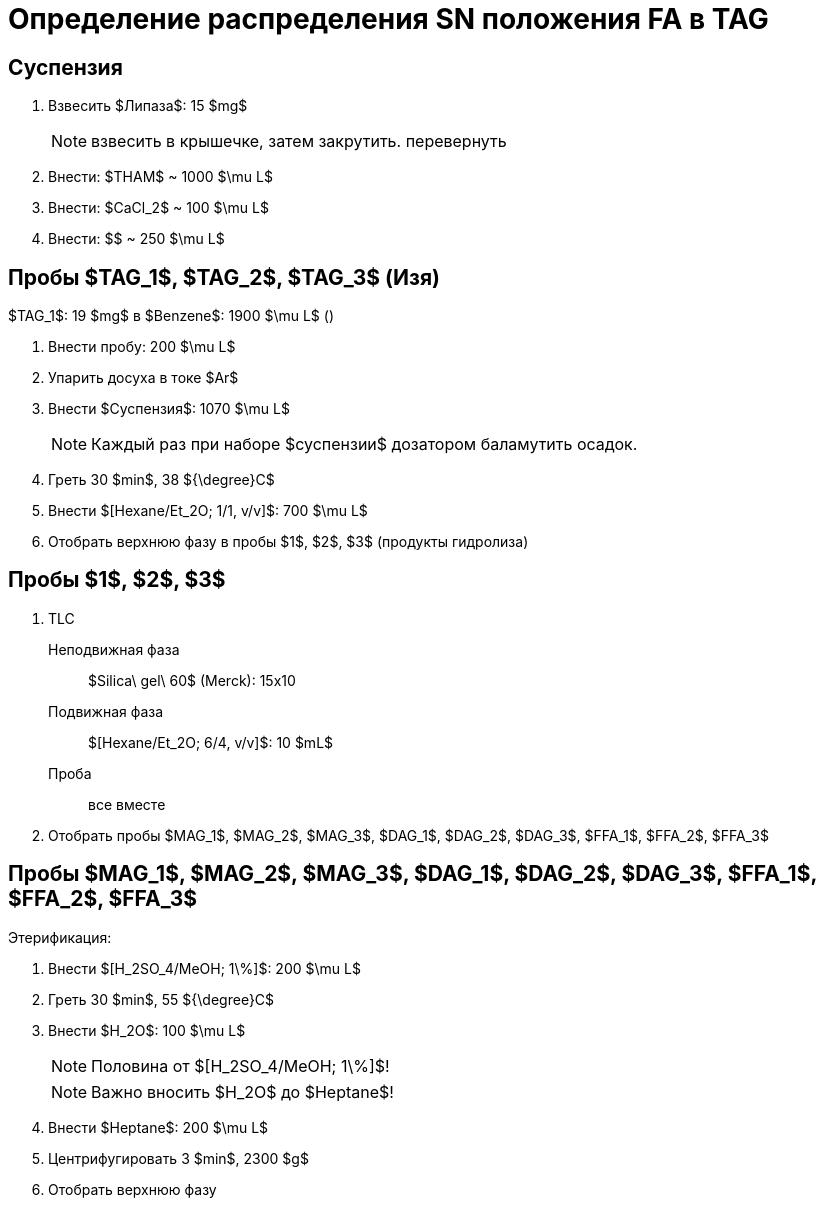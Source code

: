 = Определение распределения SN положения FA в TAG
:figure-caption: Изображение
:figures-caption: Изображения
:nofooter:
:table-caption: Таблица
:table-details: Детали таблицы

== Суспензия

. Взвесить $Липаза$: 15 $mg$
+
NOTE: взвесить в крышечке, затем закрутить. перевернуть
. Внести: $THAM$ ~ 1000 $\mu L$
. Внести: $CaCl_2$ ~ 100 $\mu L$
. Внести: $$ ~ 250 $\mu L$

== Пробы $TAG_1$, $TAG_2$, $TAG_3$ (Изя)

$TAG_1$: 19 $mg$ в $Benzene$: 1900 $\mu L$ ()

. Внести пробу: 200 $\mu L$
. Упарить досуха в токе $Ar$
. Внести $Суспензия$: 1070 $\mu L$
+
NOTE: Каждый раз при наборе $суспензии$ дозатором баламутить осадок.
. Греть 30 $min$, 38 ${\degree}C$
. Внести $[Hexane/Et_2O; 1/1, v/v]$: 700 $\mu L$
. Отобрать верхнюю фазу в пробы $1$, $2$, $3$ (продукты гидролиза)

== Пробы $1$, $2$, $3$

. TLC
Неподвижная фаза:: $Silica\ gel\ 60$ (Merck): 15x10
Подвижная фаза:: $[Hexane/Et_2O; 6/4, v/v]$: 10 $mL$
Проба:: все вместе
. Отобрать пробы $MAG_1$, $MAG_2$, $MAG_3$, $DAG_1$, $DAG_2$, $DAG_3$, $FFA_1$, $FFA_2$, $FFA_3$

== Пробы $MAG_1$, $MAG_2$, $MAG_3$, $DAG_1$, $DAG_2$, $DAG_3$, $FFA_1$, $FFA_2$, $FFA_3$

Этерификация:

. Внести $[H_2SO_4/MeOH; 1\%]$: 200 $\mu L$
. Греть 30 $min$, 55 ${\degree}C$
. Внести $H_2O$: 100 $\mu L$
+
NOTE: Половина от $[H_2SO_4/MeOH; 1\%]$!
+
NOTE: Важно вносить $H_2O$ до $Heptane$!
. Внести $Heptane$: 200 $\mu L$
. Центрифугировать 3 $min$, 2300 $g$
. Отобрать верхнюю фазу
